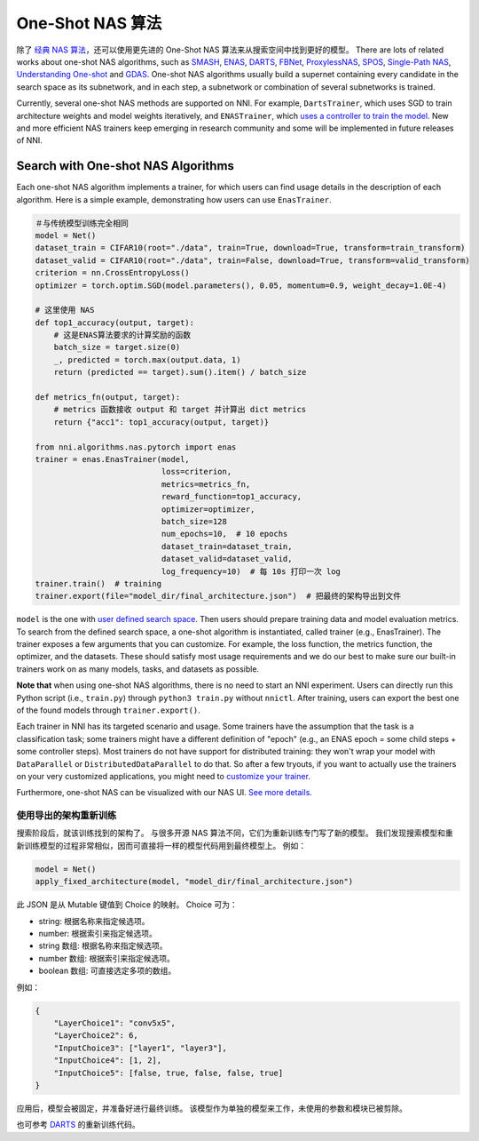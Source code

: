 One-Shot NAS 算法
=======================

除了 `经典 NAS 算法 <./ClassicNas.rst>`_，还可以使用更先进的 One-Shot NAS 算法来从搜索空间中找到更好的模型。 There are lots of related works about one-shot NAS algorithms, such as `SMASH <https://arxiv.org/abs/1708.05344>`__\ , `ENAS <https://arxiv.org/abs/1802.03268>`__\ , `DARTS <https://arxiv.org/abs/1808.05377>`__\ , `FBNet <https://arxiv.org/abs/1812.03443>`__\ , `ProxylessNAS <https://arxiv.org/abs/1812.00332>`__\ , `SPOS <https://arxiv.org/abs/1904.00420>`__\ , `Single-Path NAS <https://arxiv.org/abs/1904.02877>`__\ ,  `Understanding One-shot <http://proceedings.mlr.press/v80/bender18a>`__ and `GDAS <https://arxiv.org/abs/1910.04465>`__. One-shot NAS algorithms usually build a supernet containing every candidate in the search space as its subnetwork, and in each step, a subnetwork or combination of several subnetworks is trained.

Currently, several one-shot NAS methods are supported on NNI. For example, ``DartsTrainer``\ , which uses SGD to train architecture weights and model weights iteratively, and ``ENASTrainer``\ , which `uses a controller to train the model <https://arxiv.org/abs/1802.03268>`__. New and more efficient NAS trainers keep emerging in research community and some will be implemented in future releases of NNI.

Search with One-shot NAS Algorithms
-----------------------------------

Each one-shot NAS algorithm implements a trainer, for which users can find usage details in the description of each algorithm. Here is a simple example, demonstrating how users can use ``EnasTrainer``.

.. code-block:: python

   ＃与传统模型训练完全相同
   model = Net()
   dataset_train = CIFAR10(root="./data", train=True, download=True, transform=train_transform)
   dataset_valid = CIFAR10(root="./data", train=False, download=True, transform=valid_transform)
   criterion = nn.CrossEntropyLoss()
   optimizer = torch.optim.SGD(model.parameters(), 0.05, momentum=0.9, weight_decay=1.0E-4)

   # 这里使用 NAS
   def top1_accuracy(output, target):
       # 这是ENAS算法要求的计算奖励的函数
       batch_size = target.size(0)
       _, predicted = torch.max(output.data, 1)
       return (predicted == target).sum().item() / batch_size

   def metrics_fn(output, target):
       # metrics 函数接收 output 和 target 并计算出 dict metrics
       return {"acc1": top1_accuracy(output, target)}

   from nni.algorithms.nas.pytorch import enas
   trainer = enas.EnasTrainer(model,
                              loss=criterion,
                              metrics=metrics_fn,
                              reward_function=top1_accuracy,
                              optimizer=optimizer,
                              batch_size=128
                              num_epochs=10,  # 10 epochs
                              dataset_train=dataset_train,
                              dataset_valid=dataset_valid,
                              log_frequency=10)  # 每 10s 打印一次 log
   trainer.train()  # training
   trainer.export(file="model_dir/final_architecture.json")  # 把最终的架构导出到文件

``model`` is the one with `user defined search space <./WriteSearchSpace.rst>`__. Then users should prepare training data and model evaluation metrics. To search from the defined search space, a one-shot algorithm is instantiated, called trainer (e.g., EnasTrainer). The trainer exposes a few arguments that you can customize. For example, the loss function, the metrics function, the optimizer, and the datasets. These should satisfy most usage requirements and we do our best to make sure our built-in trainers work on as many models, tasks, and datasets as possible.

**Note that** when using one-shot NAS algorithms, there is no need to start an NNI experiment. Users can directly run this Python script (i.e., ``train.py``\ ) through ``python3 train.py`` without ``nnictl``. After training, users can export the best one of the found models through ``trainer.export()``.

Each trainer in NNI has its targeted scenario and usage. Some trainers have the assumption that the task is a classification task; some trainers might have a different definition of "epoch" (e.g., an ENAS epoch = some child steps + some controller steps). Most trainers do not have support for distributed training: they won't wrap your model with ``DataParallel`` or ``DistributedDataParallel`` to do that. So after a few tryouts, if you want to actually use the trainers on your very customized applications, you might need to `customize your trainer <./Advanced.rst#extend-the-ability-of-one-shot-trainers>`__.

Furthermore, one-shot NAS can be visualized with our NAS UI. `See more details. <./Visualization.rst>`__

使用导出的架构重新训练
^^^^^^^^^^^^^^^^^^^^^^^^^^^^^^^^^^

搜索阶段后，就该训练找到的架构了。 与很多开源 NAS 算法不同，它们为重新训练专门写了新的模型。 我们发现搜索模型和重新训练模型的过程非常相似，因而可直接将一样的模型代码用到最终模型上。 例如：

.. code-block:: python

   model = Net()
   apply_fixed_architecture(model, "model_dir/final_architecture.json")

此 JSON 是从 Mutable 键值到 Choice 的映射。 Choice 可为：


* string: 根据名称来指定候选项。
* number: 根据索引来指定候选项。
* string 数组: 根据名称来指定候选项。
* number 数组: 根据索引来指定候选项。
* boolean 数组: 可直接选定多项的数组。

例如：

.. code-block:: json

   {
       "LayerChoice1": "conv5x5",
       "LayerChoice2": 6,
       "InputChoice3": ["layer1", "layer3"],
       "InputChoice4": [1, 2],
       "InputChoice5": [false, true, false, false, true]
   }

应用后，模型会被固定，并准备好进行最终训练。 该模型作为单独的模型来工作，未使用的参数和模块已被剪除。

也可参考 `DARTS <./DARTS.rst>`__ 的重新训练代码。
